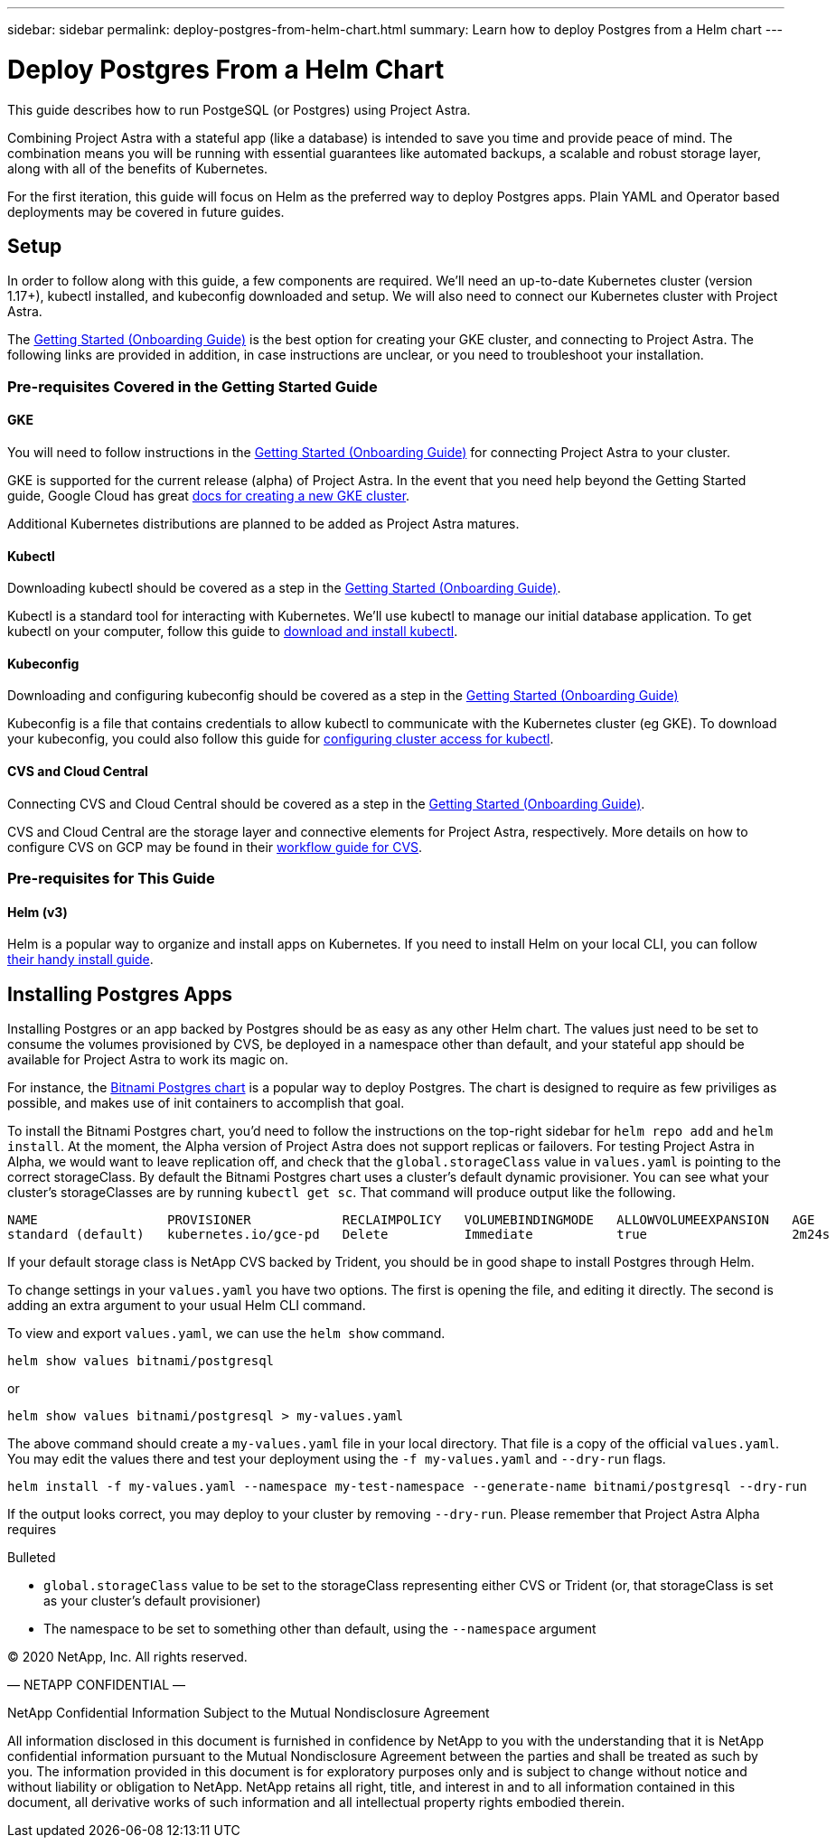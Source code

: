 ---
sidebar: sidebar
permalink: deploy-postgres-from-helm-chart.html
summary: Learn how to deploy Postgres from a Helm chart
---

= Deploy Postgres From a Helm Chart

This guide describes how to run PostgeSQL (or Postgres) using Project Astra.

Combining Project Astra with a stateful app (like a database) is intended to save you time and provide peace of mind. The combination means you will be running with essential guarantees like automated backups, a scalable and robust storage layer, along with all of the benefits of Kubernetes.

For the first iteration, this guide will focus on Helm as the preferred way to deploy Postgres apps. Plain YAML and Operator based deployments may be covered in future guides.

== Setup

In order to follow along with this guide, a few components are required. We’ll need an up-to-date Kubernetes cluster (version 1.17+), kubectl installed, and kubeconfig downloaded and setup. We will also need to connect our Kubernetes cluster with Project Astra.

The link:getting-started.html[Getting Started (Onboarding Guide)] is the best option for creating your GKE cluster, and connecting to Project Astra. The following links are provided in addition, in case instructions are unclear, or you need to troubleshoot your installation.

=== Pre-requisites Covered in the Getting Started Guide

==== GKE

You will need to follow instructions in the link:getting-started.html[Getting Started (Onboarding Guide)] for connecting Project Astra to your cluster.

GKE is supported for the current release (alpha) of Project Astra. In the event that you need help beyond the Getting Started guide, Google Cloud has great https://cloud.google.com/kubernetes-engine/docs/how-to/creating-a-cluster[docs for creating a new GKE cluster].

Additional Kubernetes distributions are planned to be added as Project Astra matures.

==== Kubectl

Downloading kubectl should be covered as a step in the link:getting-started.html[Getting Started (Onboarding Guide)].

Kubectl is a standard tool for interacting with Kubernetes. We’ll use kubectl to manage our initial database application. To get kubectl on your computer, follow this guide to https://kubernetes.io/docs/tasks/tools/install-kubectl/[download and install kubectl].

==== Kubeconfig

Downloading and configuring kubeconfig should be covered as a step in the link:getting-started.html[Getting Started (Onboarding Guide)]

Kubeconfig is a file that contains credentials to allow kubectl to communicate with the Kubernetes cluster (eg GKE). To download your kubeconfig, you could also follow this guide for https://cloud.google.com/kubernetes-engine/docs/how-to/cluster-access-for-kubectl#generate_kubeconfig_entry[configuring cluster access for kubectl].


==== CVS and Cloud Central

Connecting CVS and Cloud Central should be covered as a step in the link:getting-started.html[Getting Started (Onboarding Guide)].

CVS and Cloud Central are the storage layer and connective elements for Project Astra, respectively. More details on how to configure CVS on GCP may be found in their https://cloud.google.com/solutions/partners/netapp-cloud-volumes/workflow[workflow guide for CVS].

=== Pre-requisites for This Guide

==== Helm (v3)

Helm is a popular way to organize and install apps on Kubernetes. If you need to install Helm on your local CLI, you can follow https://helm.sh/docs/intro/install/[their handy install guide].

== Installing Postgres Apps

Installing Postgres or an app backed by Postgres should be as easy as any other Helm chart. The values just need to be set to consume the volumes provisioned by CVS, be deployed in a namespace other than default, and your stateful app should be available for Project Astra to work its magic on.

For instance, the https://hub.helm.sh/charts/bitnami/postgresql[Bitnami Postgres chart] is a popular way to deploy Postgres. The chart is designed to require as few priviliges as possible, and makes use of init containers to accomplish that goal.

To install the Bitnami Postgres chart, you'd need to follow the instructions on the top-right sidebar for `helm repo add` and `helm install`. At the moment, the Alpha version of Project Astra does not support replicas or failovers. For testing Project Astra in Alpha, we would want to leave replication off, and check that the `global.storageClass` value in `values.yaml` is pointing to the correct storageClass. By default the Bitnami Postgres chart uses a cluster's default dynamic provisioner. You can see what your cluster's storageClasses are by running `kubectl get sc`. That command will produce output like the following.

```
NAME                 PROVISIONER            RECLAIMPOLICY   VOLUMEBINDINGMODE   ALLOWVOLUMEEXPANSION   AGE
standard (default)   kubernetes.io/gce-pd   Delete          Immediate           true                   2m24s
```

If your default storage class is NetApp CVS backed by Trident, you should be in good shape to install Postgres through Helm.

To change settings in your `values.yaml` you have two options. The first is opening the file, and editing it directly. The second is adding an extra argument to your usual Helm CLI command.

To view and export `values.yaml`, we can use the `helm show` command.

```
helm show values bitnami/postgresql
```
or

```
helm show values bitnami/postgresql > my-values.yaml
```

The above command should create a `my-values.yaml` file in your local directory. That file is a copy of the official `values.yaml`. You may edit the values there and test your deployment using the `-f my-values.yaml` and `--dry-run` flags.

```
helm install -f my-values.yaml --namespace my-test-namespace --generate-name bitnami/postgresql --dry-run
```

If the output looks correct, you may deploy to your cluster by removing `--dry-run`. Please remember that Project Astra Alpha requires 

.Bulleted
* `global.storageClass` value to be set to the storageClass representing either CVS or Trident (or, that storageClass is set as your cluster's default provisioner)
* The namespace to be set to something other than default, using the `--namespace` argument

=======
(C) 2020 NetApp, Inc. All rights reserved.

— NETAPP CONFIDENTIAL —

NetApp Confidential Information Subject to the Mutual Nondisclosure Agreement

All information disclosed in this document is furnished in confidence by NetApp to you with the understanding that it is NetApp confidential information pursuant to the Mutual Nondisclosure Agreement between the parties and shall be treated as such by you. The information provided in this document is for exploratory purposes only and is subject to change without notice and without liability or obligation to NetApp. NetApp retains all right, title, and interest in and to all information contained in this document, all derivative works of such information and all intellectual property rights embodied therein.
